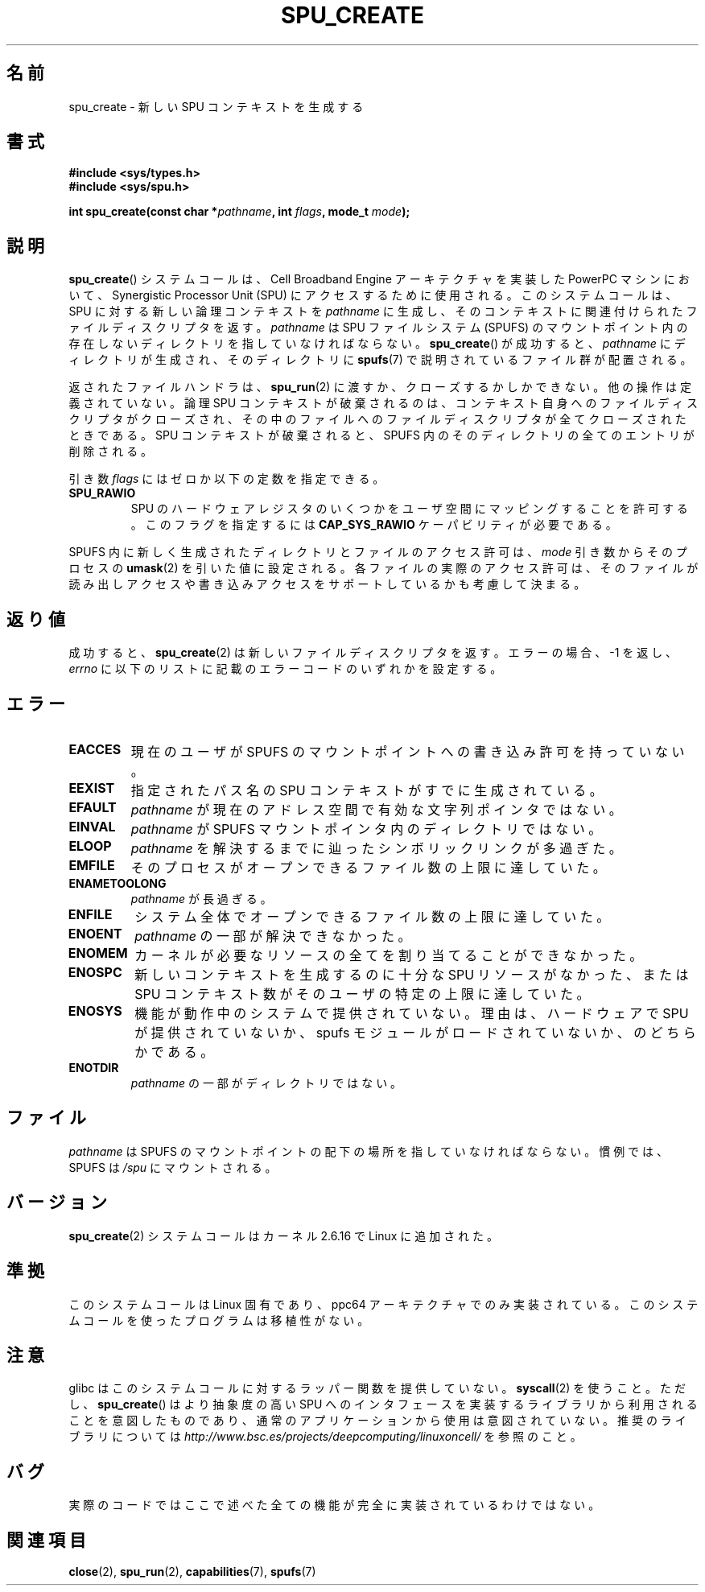 .\" This is _*_ nroff _*_ source. Emacs, gimme all those colors :)
.\"
.\" Copyright (c) International Business Machines Corp., 2006
.\"
.\" This program is free software; you can redistribute it and/or
.\" modify it under the terms of the GNU General Public License as
.\" published by the Free Software Foundation; either version 2 of
.\" the License, or (at your option) any later version.
.\"
.\" This program is distributed in the hope that it will be useful,
.\" but WITHOUT ANY WARRANTY; without even the implied warranty of
.\" MERCHANTABILITY or FITNESS FOR A PARTICULAR PURPOSE. See
.\" the GNU General Public License for more details.
.\"
.\" You should have received a copy of the GNU General Public License
.\" along with this program; if not, write to the Free Software
.\" Foundation, Inc., 59 Temple Place, Suite 330, Boston,
.\" MA 02111-1307 USA
.\"
.\" HISTORY:
.\" 2005-09-28, created by Arnd Bergmann <arndb@de.ibm.com>
.\" 2006-06-16, revised by Eduardo M. Fleury <efleury@br.ibm.com>
.\" 2007-07-10, some polishing by mtk
.\"
.\" Japanese Version Copyright (c) 2007  Akihiro MOTOKI
.\"         all rights reserved.
.\" Translated 2007-10-23, Akihiro MOTOKI <amotoki@dd.iij4u.or.jp>
.\"
.TH SPU_CREATE 2 2007-07-10 "Linux" "Linux Programmer's Manual"
.SH 名前
spu_create \- 新しい SPU コンテキストを生成する
.SH 書式
.nf
.B #include <sys/types.h>
.B #include <sys/spu.h>

.BI "int spu_create(const char *" pathname ", int " flags ", mode_t " mode ");"
.fi
.SH 説明
.BR spu_create ()
システムコールは、Cell Broadband Engine アーキテクチャを実装した
PowerPC マシンにおいて、Synergistic Processor Unit (SPU) にアクセスする
ために使用される。
このシステムコールは、SPU に対する新しい論理コンテキストを
.I pathname
に生成し、そのコンテキストに関連付けられたファイルディスクリプタを返す。
.I pathname
は SPU ファイルシステム (SPUFS) のマウントポイント内の
存在しないディレクトリを指していなければならない。
.BR spu_create ()
が成功すると、
.I pathname
にディレクトリが生成され、そのディレクトリに
.BR spufs (7)
で説明されているファイル群が配置される。

返されたファイルハンドラは、
.BR spu_run (2)
に渡すか、クローズするかしかできない。
他の操作は定義されていない。
論理 SPU コンテキストが破棄されるのは、
コンテキスト自身へのファイルディスクリプタがクローズされ、
その中のファイルへのファイルディスクリプタが全てクローズされたときである。
SPU コンテキストが破棄されると、SPUFS 内のそのディレクトリの全てのエントリ
が削除される。

引き数
.I flags
にはゼロか以下の定数を指定できる。
.TP
.B SPU_RAWIO
SPU のハードウェアレジスタのいくつかをユーザ空間にマッピングすることを
許可する。このフラグを指定するには
.B CAP_SYS_RAWIO
ケーパビリティが必要である。
.PP
SPUFS 内に新しく生成されたディレクトリとファイルのアクセス許可は、
.I mode
引き数からそのプロセスの
.BR umask (2)
を引いた値に設定される。
各ファイルの実際のアクセス許可は、そのファイルが読み出しアクセスや
書き込みアクセスをサポートしているかも考慮して決まる。
.SH 返り値
成功すると、
.BR spu_create (2)
は新しいファイルディスクリプタを返す。
エラーの場合、\-1 を返し、
.I errno
に以下のリストに記載のエラーコードのいずれかを設定する。
.SH エラー
.TP
.B EACCES
現在のユーザが SPUFS のマウントポイントへの書き込み許可を持っていない。
.TP
.B EEXIST
指定されたパス名の SPU コンテキストがすでに生成されている。
.TP
.B EFAULT
.I pathname
が現在のアドレス空間で有効な文字列ポインタではない。
.TP
.B EINVAL
.I pathname
が SPUFS マウントポインタ内のディレクトリではない。
.TP
.B ELOOP
.I pathname
を解決するまでに辿ったシンボリックリンクが多過ぎた。
.TP
.B EMFILE
そのプロセスがオープンできるファイル数の上限に達していた。
.TP
.B ENAMETOOLONG
.I pathname
が長過ぎる。
.TP
.B ENFILE
システム全体でオープンできるファイル数の上限に達していた。
.TP
.B ENOENT
.I pathname
の一部が解決できなかった。
.TP
.B ENOMEM
カーネルが必要なリソースの全てを割り当てることができなかった。
.TP
.B ENOSPC
新しいコンテキストを生成するのに十分な SPU リソースがなかった、
または SPU コンテキスト数がそのユーザの特定の上限に達していた。
.TP
.B ENOSYS
機能が動作中のシステムで提供されていない。理由は、
ハードウェアで SPU が提供されていないか、
spufs モジュールがロードされていないか、のどちらかである。
.TP
.B ENOTDIR
.I pathname
の一部がディレクトリではない。
.SH ファイル
.I pathname
は SPUFS のマウントポイントの配下の場所を指していなければならない。
慣例では、SPUFS は
.I /spu
にマウントされる。
.SH バージョン
.BR spu_create (2)
システムコールはカーネル 2.6.16 で Linux に追加された。
.SH 準拠
このシステムコールは Linux 固有であり、
ppc64 アーキテクチャでのみ実装されている。
このシステムコールを使ったプログラムは移植性がない。
.SH 注意
glibc はこのシステムコールに対するラッパー関数を提供していない。
.BR syscall (2)
を使うこと。ただし、
.BR spu_create ()
は より抽象度の高い SPU へのインタフェースを実装するライブラリから
利用されることを意図したものであり、通常のアプリケーションから
使用は意図されていない。推奨のライブラリについては
.I http://www.bsc.es/projects/deepcomputing/linuxoncell/
を参照のこと。
.SH バグ
実際のコードではここで述べた全ての機能が完全に実装されているわけではない。
.\" .SH AUTHOR
.\" Arnd Bergmann <arndb@de.ibm.com>
.SH 関連項目
.BR close (2),
.BR spu_run (2),
.BR capabilities (7),
.BR spufs (7)
